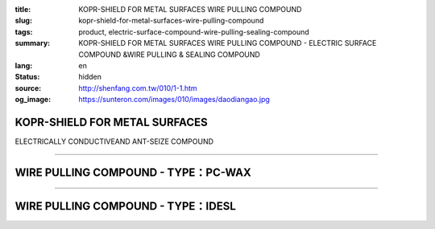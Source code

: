 :title: KOPR-SHIELD FOR METAL SURFACES WIRE PULLING COMPOUND
:slug: kopr-shield-for-metal-surfaces-wire-pulling-compound
:tags: product, electric-surface-compound-wire-pulling-sealing-compound
:summary: KOPR-SHIELD FOR METAL SURFACES WIRE PULLING COMPOUND - ELECTRIC SURFACE COMPOUND &WIRE PULLING & SEALING COMPOUND
:lang: en
:status: hidden
:source: http://shenfang.com.tw/010/1-1.htm
:og_image: https://sunteron.com/images/010/images/daodiangao.jpg

KOPR-SHIELD FOR METAL SURFACES
++++++++++++++++++++++++++++++

ELECTRICALLY CONDUCTIVEAND ANT-SEIZE COMPOUND

.. image:: {filename}/images/010/images/daodiangao.jpg
   :name: http://shenfang.com.tw/010/images/導電膏.JPG
   :alt: product
   :class: img-fluid final-product-image-max-height

.. raw:: html

    <table border="1" cellspacing="0" style="border-collapse: collapse" bordercolor="#111111" width="100%" cellpadding="0" id="AutoNumber34" height="102">
        <tbody><tr>
          <td width="23%" align="center" height="45" bgcolor="#FFCCCC">
          <font face="Arial">Cat NO</font></td>
          <td width="38%" align="center" height="45" bgcolor="#FFCCCC">
          <font face="Arial">Description</font></td>
          <td width="14%" align="center" height="45" bgcolor="#FFCCCC">
          <font face="Arial">Std.pkg</font></td>
        </tr>
        <tr>
          <td width="31%" height="56" align="center"><font face="Arial">CP-16</font></td>
          <td width="46%" height="56" align="center"><font face="Arial">One Lb. 
          Can With Bruse</font></td>
          <td width="23%" height="56" align="center"><font face="Arial">12</font></td>
        </tr>
      </tbody></table>

----

WIRE PULLING COMPOUND - TYPE：PC-WAX
++++++++++++++++++++++++++++++++++++

.. image:: {filename}/images/010/images/waxlaxiangao.jpg
   :name: http://shenfang.com.tw/010/images/WAX拉線膏.JPG
   :alt: product
   :class: img-fluid

.. raw:: html

    <table border="1" cellspacing="0" style="border-collapse: collapse" bordercolor="#111111" width="100%" cellpadding="0" id="AutoNumber35" height="133">
        <tbody><tr>
          <td width="25%" align="center" height="44" bgcolor="#FFCCCC">
          <font face="Arial">Cat NO</font></td>
          <td width="36%" align="center" height="44" bgcolor="#FFCCCC">
          <font face="Arial">Description</font></td>
          <td width="14%" align="center" height="44" bgcolor="#FFCCCC">
          <font face="Arial">Std.pkg</font></td>
        </tr>
        <tr>
          <td width="33%" height="44" align="center"><font face="Arial">WAX-1</font></td>
          <td width="33%" height="44" align="center"><font face="Arial">1-gSL.pail</font></td>
          <td width="34%" height="44" align="center"><font face="Arial">4</font></td>
        </tr>
        <tr>
          <td width="33%" height="44" align="center"><font face="Arial">WAX-5</font></td>
          <td width="33%" height="44" align="center"><font face="Arial">5-gSL.pail</font></td>
          <td width="34%" height="44" align="center"><font face="Arial">1</font></td>
        </tr>
      </tbody></table>

----

WIRE PULLING COMPOUND - TYPE：IDESL
+++++++++++++++++++++++++++++++++++

.. image:: {filename}/images/010/images/y77.jpg
   :name: http://shenfang.com.tw/010/images/Y77.JPG
   :alt: product
   :class: img-fluid final-product-image-max-height

.. raw:: html

    <table border="1" cellspacing="0" style="border-collapse: collapse" bordercolor="#111111" width="100%" cellpadding="0" id="AutoNumber36">
        <tbody><tr>
          <td width="25%" align="center" height="44" bgcolor="#FFCCCC">
          <font face="Arial">Cat NO</font></td>
          <td width="36%" align="center" height="44" bgcolor="#FFCCCC">
          <font face="Arial">Description</font></td>
          <td width="14%" align="center" height="44" bgcolor="#FFCCCC">
          <font face="Arial">Std.pkg</font></td>
        </tr>
        <tr>
          <td width="33%" height="44" align="center"><font face="Arial">WAX-1</font></td>
          <td width="33%" height="44" align="center"><font face="Arial">1-gSL.pail</font></td>
          <td width="34%" height="44" align="center"><font face="Arial">4</font></td>
        </tr>
        <tr>
          <td width="33%" height="44" align="center"><font face="Arial">WAX-5</font></td>
          <td width="33%" height="44" align="center"><font face="Arial">5-gSL.pail</font></td>
          <td width="34%" height="44" align="center"><font face="Arial">1</font></td>
        </tr>
      </tbody></table>
